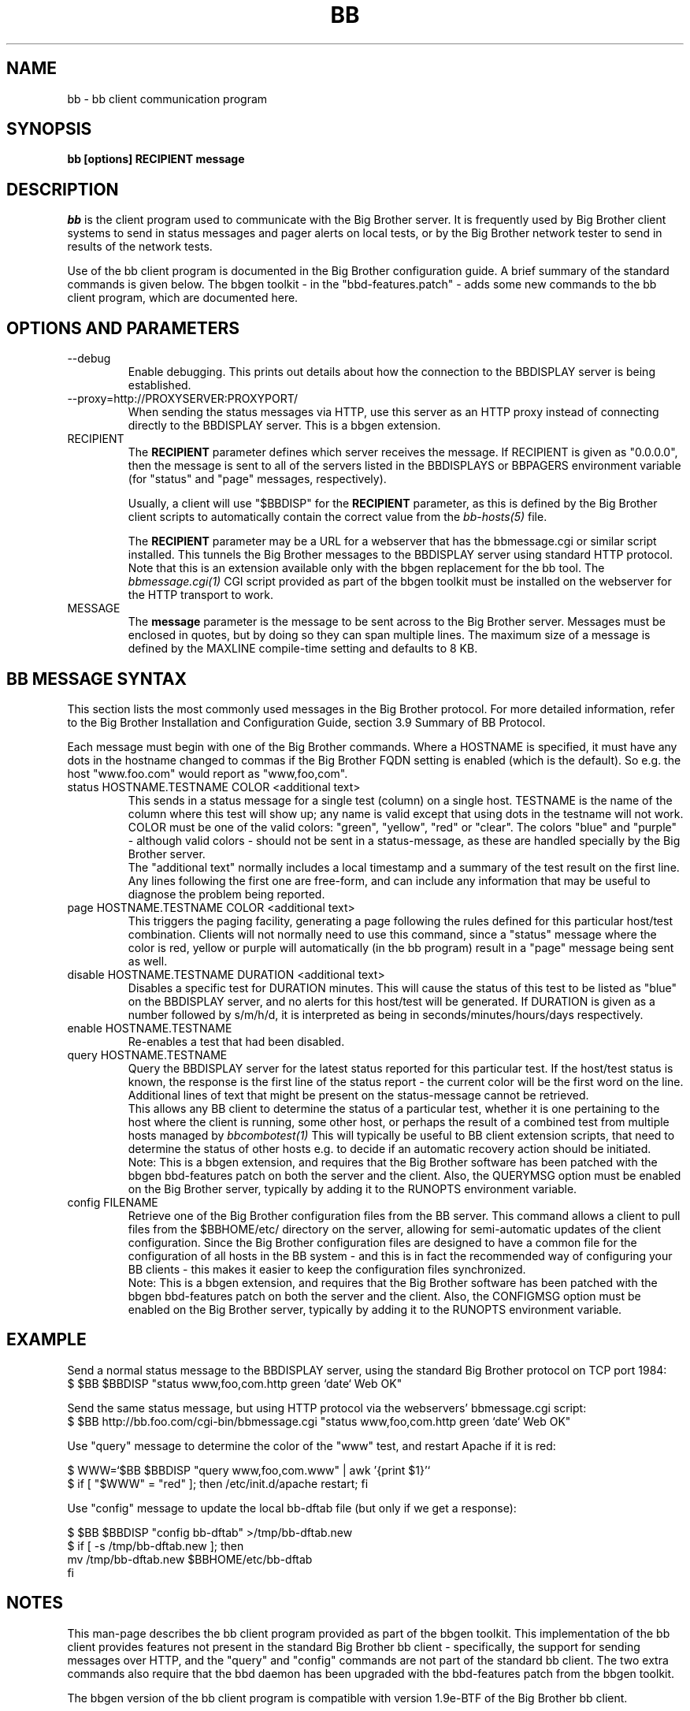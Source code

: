 .TH BB 1 "Version 3.0:  6 sep 2004" "bbgen toolkit"
.SH NAME
bb \- bb client communication program
.SH SYNOPSIS
.B "bb [options] RECIPIENT message"

.SH DESCRIPTION
.I bb
is the client program used to communicate with the
Big Brother server. It is frequently used by Big Brother
client systems to send in status messages and pager
alerts on local tests, or by the Big Brother network tester 
to send in results of the network tests.

Use of the bb client program is documented in the Big
Brother configuration guide. A brief summary of the
standard commands is given below. The bbgen toolkit
- in the "bbd-features.patch" - adds some new commands
to the bb client program, which are documented here.

.SH OPTIONS AND PARAMETERS
.IP "--debug"
Enable debugging. This prints out details about how the
connection to the BBDISPLAY server is being established.

.IP "--proxy=http://PROXYSERVER:PROXYPORT/"
When sending the status messages via HTTP, use this server
as an HTTP proxy instead of connecting directly to the BBDISPLAY
server. This is a bbgen extension.

.IP "RECIPIENT"
The \fBRECIPIENT\fR parameter defines which server receives
the message. If RECIPIENT is given as "0.0.0.0", then the
message is sent to all of the servers listed in the BBDISPLAYS
or BBPAGERS environment variable (for "status" and "page" messages,
respectively). 

Usually, a client will use "$BBDISP" for the \fBRECIPIENT\fR 
parameter, as this is defined by the Big Brother client scripts
to automatically contain the correct value from the
.I bb-hosts(5)
file.

The \fBRECIPIENT\fR parameter may be a URL for a webserver
that has the bbmessage.cgi or similar script installed. This
tunnels the Big Brother messages to the BBDISPLAY server 
using standard HTTP protocol. Note that this is an extension
available only with the bbgen replacement for the bb tool. The 
.I bbmessage.cgi(1)
CGI script provided as part of the bbgen toolkit must be
installed on the webserver for the HTTP transport to work.
.br

.IP MESSAGE
The \fBmessage\fR parameter is the message to be sent across
to the Big Brother server. Messages must be enclosed in quotes,
but by doing so they can span multiple lines. The maximum size
of a message is defined by the MAXLINE compile-time setting
and defaults to 8 KB.

.SH BB MESSAGE SYNTAX

This section lists the most commonly used messages in the Big Brother
protocol. For more detailed information, refer to the Big Brother
Installation and Configuration Guide, section 3.9 Summary of BB Protocol.

Each message must begin with one of the Big Brother commands. Where
a HOSTNAME is specified, it must have any dots in the hostname changed
to commas if the Big Brother FQDN setting is enabled (which is the default).
So e.g. the host "www.foo.com" would report as "www,foo,com".

.IP "status HOSTNAME.TESTNAME COLOR <additional text>"
This sends in a status message for a single test (column) on a single host.
TESTNAME is the name of the column where this test will show up; any
name is valid except that using dots in the testname will not work.
COLOR must be one of the valid colors: "green", "yellow", "red" or "clear".
The colors "blue" and "purple" - although valid colors - should not be sent in a
status-message, as these are handled specially by the Big Brother server.
.br
The "additional text" normally includes a local timestamp and a summary
of the test result on the first line. Any lines following the first one
are free-form, and can include any information that may be useful to
diagnose the problem being reported.

.IP "page HOSTNAME.TESTNAME COLOR <additional text>"
This triggers the paging facility, generating a page following the
rules defined for this particular host/test combination. Clients
will not normally need to use this command, since a "status" message
where the color is red, yellow or purple will automatically (in the
bb program) result in a "page" message being sent as well.

.IP "disable HOSTNAME.TESTNAME DURATION <additional text>"
Disables a specific test for DURATION minutes. This will cause the
status of this test to be listed as "blue" on the BBDISPLAY server,
and no alerts for this host/test will be generated. If DURATION is
given as a number followed by s/m/h/d, it is interpreted as being
in seconds/minutes/hours/days respectively.

.IP "enable HOSTNAME.TESTNAME"
Re-enables a test that had been disabled.

.IP "query HOSTNAME.TESTNAME"
Query the BBDISPLAY server for the latest status reported for this
particular test. If the host/test status is known, the response is
the first line of the status report - the current color will be the
first word on the line. Additional lines of text that might be 
present on the status-message cannot be retrieved.
.br
This allows any BB client to determine the status of a particular
test, whether it is one pertaining to the host where the client
is running, some other host, or perhaps the result of a combined
test from multiple hosts managed by
.I bbcombotest(1)
This will typically be useful to BB client extension scripts, that
need to determine the status of other hosts e.g. to decide if an
automatic recovery action should be initiated.
.br
Note: This is a bbgen extension, and requires that the Big Brother
software has been patched with the bbgen bbd-features patch on both
the server and the client. Also, the QUERYMSG option must be enabled
on the Big Brother server, typically by adding it to the RUNOPTS
environment variable.

.IP "config FILENAME"
Retrieve one of the Big Brother configuration files from the BB
server. This command allows a client to pull files from the
$BBHOME/etc/ directory on the server, allowing for semi-automatic
updates of the client configuration. Since the Big Brother 
configuration files are designed to have a common file for the
configuration of all hosts in the BB system - and this is in fact
the recommended way of configuring your BB clients - this makes
it easier to keep the configuration files synchronized.
.br
Note: This is a bbgen extension, and requires that the Big Brother
software has been patched with the bbgen bbd-features patch on both
the server and the client. Also, the CONFIGMSG option must be enabled
on the Big Brother server, typically by adding it to the RUNOPTS
environment variable.


.SH EXAMPLE

Send a normal status message to the BBDISPLAY server, using the
standard Big Brother protocol on TCP port 1984:
.br
   $ $BB $BBDISP "status www,foo,com.http green `date` Web OK"

Send the same status message, but using HTTP protocol via the
webservers' bbmessage.cgi script:
.br
   $ $BB http://bb.foo.com/cgi-bin/bbmessage.cgi "status www,foo,com.http green `date` Web OK"

Use "query" message to determine the color of the "www" test, and
restart Apache if it is red:
.br

   $ WWW=`$BB $BBDISP "query www,foo,com.www" | awk '{print $1}'`
   $ if [ "$WWW" = "red" ]; then /etc/init.d/apache restart; fi

Use "config" message to update the local bb-dftab file (but only
if we get a response):
.br

   $ $BB $BBDISP "config bb-dftab" >/tmp/bb-dftab.new
   $ if [ -s /tmp/bb-dftab.new ]; then 
       mv /tmp/bb-dftab.new $BBHOME/etc/bb-dftab
     fi

.SH NOTES
This man-page describes the bb client program provided
as part of the bbgen toolkit. This implementation of
the bb client provides features not present in the 
standard Big Brother bb client - specifically, the
support for sending messages over HTTP, and the 
"query" and "config" commands are not part of the 
standard bb client. The two extra commands also
require that the bbd daemon has been upgraded with the
bbd-features patch from the bbgen toolkit.

The bbgen version of the bb client program is compatible
with version 1.9e-BTF of the Big Brother bb client.

.SH "SEE ALSO"
bbcombotest(1), bb-hosts(5), bb-environ(5), 
the Big Brother Installation and Configuration guide.

